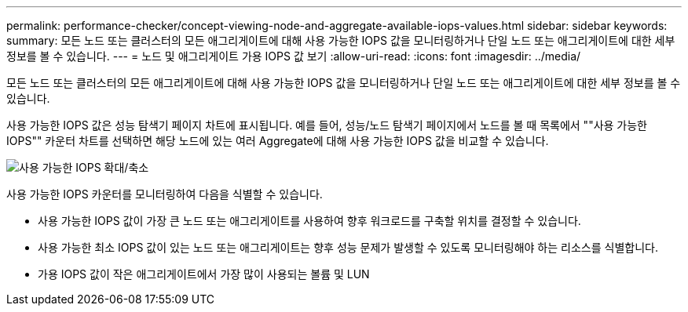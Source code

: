 ---
permalink: performance-checker/concept-viewing-node-and-aggregate-available-iops-values.html 
sidebar: sidebar 
keywords:  
summary: 모든 노드 또는 클러스터의 모든 애그리게이트에 대해 사용 가능한 IOPS 값을 모니터링하거나 단일 노드 또는 애그리게이트에 대한 세부 정보를 볼 수 있습니다. 
---
= 노드 및 애그리게이트 가용 IOPS 값 보기
:allow-uri-read: 
:icons: font
:imagesdir: ../media/


[role="lead"]
모든 노드 또는 클러스터의 모든 애그리게이트에 대해 사용 가능한 IOPS 값을 모니터링하거나 단일 노드 또는 애그리게이트에 대한 세부 정보를 볼 수 있습니다.

사용 가능한 IOPS 값은 성능 탐색기 페이지 차트에 표시됩니다. 예를 들어, 성능/노드 탐색기 페이지에서 노드를 볼 때 목록에서 ""사용 가능한 IOPS"" 카운터 차트를 선택하면 해당 노드에 있는 여러 Aggregate에 대해 사용 가능한 IOPS 값을 비교할 수 있습니다.

image::../media/available-iops-zoom.gif[사용 가능한 IOPS 확대/축소]

사용 가능한 IOPS 카운터를 모니터링하여 다음을 식별할 수 있습니다.

* 사용 가능한 IOPS 값이 가장 큰 노드 또는 애그리게이트를 사용하여 향후 워크로드를 구축할 위치를 결정할 수 있습니다.
* 사용 가능한 최소 IOPS 값이 있는 노드 또는 애그리게이트는 향후 성능 문제가 발생할 수 있도록 모니터링해야 하는 리소스를 식별합니다.
* 가용 IOPS 값이 작은 애그리게이트에서 가장 많이 사용되는 볼륨 및 LUN

